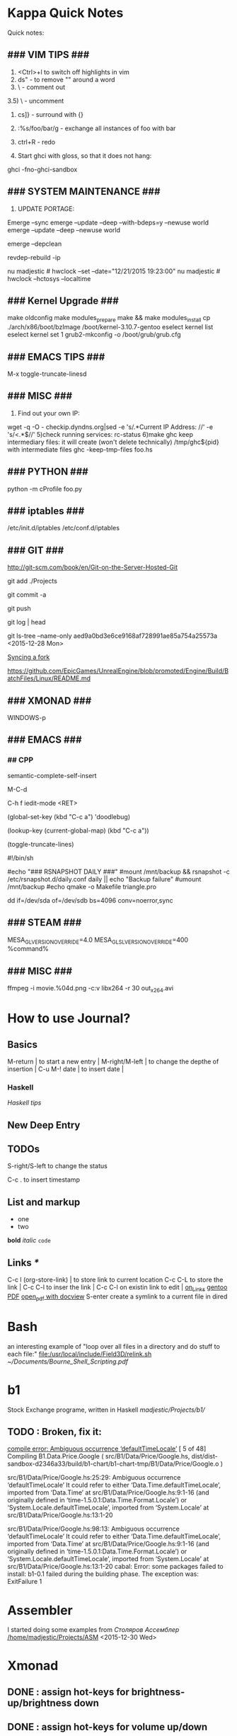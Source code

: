 #+TAGS: math haskell

* Kappa Quick Notes
	Quick notes:

** ### VIM TIPS           ###

1) <Ctrl>+l to switch off highlights in vim
2) ds" - to remove "" around a word
3) \\cc   - comment out
3.5) \\cu - uncomment
4) cs]} - surround with {}
5) :%s/foo/bar/g - exchange all instances of foo with bar
6) ctrl+R - redo

2) Start ghci with gloss, so that it does not hang:
ghci -fno-ghci-sandbox 

** ### SYSTEM MAINTENANCE ###

3) UPDATE PORTAGE:
Emerge --sync
emerge --update --deep --with-bdeps=y --newuse world
emerge --update --deep --newuse world
# delete unused dependencies:
emerge --depclean 
# rebuild missing dependencies
# revdep-rebuild
revdep-rebuild -ip

# timer/date update
nu madjestic # hwclock --set --date="12/21/2015 19:23:00"
nu madjestic # hwclock --hctosys --localtime

** ### Kernel Upgrade     ###
# copy old config

	 make oldconfig
	 make modules_prepare
	 make && make modules_install
	 cp ./arch/x86/boot/bzImage /boot/kernel-3.10.7-gentoo
	 eselect kernel list
	 eselect kernel set 1
	 grub2-mkconfig -o /boot/grub/grub.cfg

** ### EMACS TIPS         ###
# turn off line-wrapping:
M-x toggle-truncate-linesd

** ### MISC               ###
4) Find out your own IP:
wget -q -O - checkip.dyndns.org|sed -e 's/.*Current IP Address: //' -e 's/<.*$//'
5)check running services:
rc-status
6)make ghc keep intermediary files: it will create (won't delete technically) /tmp/ghc${pid} with intermediate files
ghc -keep-tmp-files foo.hs

** ### PYTHON             ###
python -m cProfile foo.py

** ### iptables           ###
/etc/init.d/iptables 
/etc/conf.d/iptables

** ### GIT                ###
http://git-scm.com/book/en/Git-on-the-Server-Hosted-Git

# add all files in 
git add ./Projects
# commit added files
git commit -a
# write the changes
git push

# list latest commits:
git log | head
# commit aed9a0bd3e6ce9168af728991ae85a754a25573a
# Author: madjestic <madjestic13@gmail.com>
# Date:   Mon Dec 28 01:29:18 2015 +0100

#     adding things before breaking things

# commit 3a7658b872396f377ac6473f2c827bff0e0d7160
# Author: madjestic <madjestic13@gmail.com>
# Date:   Tue Dec 15 09:37:05 2015 +0100

# list files in a commit:
git ls-tree --name-only aed9a0bd3e6ce9168af728991ae85a754a25573a
<2015-12-28 Mon>

# syncing a fork:
[[https://help.github.com/articles/syncing-a-fork/][Syncing a fork]]

# UnrealEngine4 
[[https://github.com/EpicGames/UnrealEngine/blob/promoted/Engine/Build/BatchFiles/Linux/README.md]]

** ### XMONAD             ###
# application fast start
# WINDOWS button is the one with the MSWindows logo on it
WINDOWS-p

** ### EMACS              ###
*** ## CPP
		# Enable semantic auto-complete (?)
		semantic-complete-self-insert
		# Browses the local document with your browser. On a module import line, the document of the module is browsed. On a function or type, its document is browsed.
		M-C-d 
		# Envoke help on a topic:
		C-h f iedit-mode <RET>
		# Assigning keys
		(global-set-key (kbd "C-c a") 'doodlebug)
		# not sure what it is but may be useful:
		(lookup-key (current-global-map) (kbd "C-c a"))
		# Turn on/off line breaks:
		(toggle-truncate-lines)

		# A Backup Script with rsnapshot
		#!/bin/sh
		#
		#echo "### RSNAPSHOT DAILY ###"
		#mount /mnt/backup && rsnapshot -c /etc/rsnapshot.d/daily.conf daily || echo "Backup failure"
		#umount /mnt/backup
		#echo
		qmake -o Makefile triangle.pro

		# Backup using dd's
		dd if=/dev/sda of=/dev/sdb bs=4096 conv=noerror,sync

** ### STEAM              ###
	 MESA_GL_VERSION_OVERRIDE=4.0 MESA_GLSL_VERSION_OVERRIDE=400 %command%
** ### MISC               ###
	 ffmpeg -i movie.%04d.png -c:v libx264 -r 30 out_x264.avi
* How to use Journal?

** Basics

M-return       | to start a new entry |
M-right/M-left | to change the depthe of insertion |
C-u M-! date   | to insert date |

*** Haskell
		[[*Haskell%20tips][Haskell tips]]
** New Deep Entry

** TODOs

	 S-right/S-left to change the status

	 C-c . to insert timestamp

** List and markup
  + one
  + two
*bold*
/italic/
=code=

** Links [[*Links][*]]
   C-c l     (org-store-link)       | to store link to current location
   C-c C-L to store the link        |
   C-c C-l to inser the link        |
   C-c C-l on existin link to edit  |
   [[http://orgmode.org/manual/Handling-links.html][on_Links]]
   [[http://orgmode.org/manual/External-links.html][gentoo]]
   [[docview:~/Downloads/Abbelian_Categories.pdf::100][PDF]]
	 [[docview:~/Projects/gmsg/basic_des/basic.pdf::1][open_pdf with docview]]
	 S-enter create a symlink to a current file in dired

* Bash
	an interesting example of "loop over all files in a directory 
	and do stuff to each file:"
	[[file:/usr/local/include/Field3D/relink.sh]]
	[[~/Documents/Bourne_Shell_Scripting.pdf]]
* b1
	Stock Exchange programe, written in Haskell
	[[madjestic/Projects/b1/]]
** TODO : Broken, fix it:
	 [[https://github.com/btmura/b1/issues/5][compile error: Ambiguous occurrence ‘defaultTimeLocale’]]
	 [ 5 of 48] Compiling B1.Data.Price.Google ( src/B1/Data/Price/Google.hs, dist/dist-sandbox-d2346a33/build/b1-chart/b1-chart-tmp/B1/Data/Price/Google.o )

	 src/B1/Data/Price/Google.hs:25:29:
	 Ambiguous occurrence ‘defaultTimeLocale’
	 It could refer to either ‘Data.Time.defaultTimeLocale’,
	 imported from ‘Data.Time’ at src/B1/Data/Price/Google.hs:9:1-16
	 (and originally defined in ‘time-1.5.0.1:Data.Time.Format.Locale’)
	 or ‘System.Locale.defaultTimeLocale’,
	 imported from ‘System.Locale’ at src/B1/Data/Price/Google.hs:13:1-20
	 
	 src/B1/Data/Price/Google.hs:98:13:
	 Ambiguous occurrence ‘defaultTimeLocale’
	 It could refer to either ‘Data.Time.defaultTimeLocale’,
	 imported from ‘Data.Time’ at src/B1/Data/Price/Google.hs:9:1-16
	 (and originally defined in ‘time-1.5.0.1:Data.Time.Format.Locale’)
	 or ‘System.Locale.defaultTimeLocale’,
	 imported from ‘System.Locale’ at src/B1/Data/Price/Google.hs:13:1-20
	 cabal: Error: some packages failed to install:
	 b1-0.1 failed during the building phase. The exception was:
	 ExitFailure 1
	 
* Assembler
	I started doing some examples from [[*Assembler][Столяров Ассемблер]]
	[[/home/madjestic/Projects/ASM]]
	<2015-12-30 Wed>
* Xmonad
** DONE : assign hot-keys for brightness-up/brightness down
** DONE : assign hot-keys for volume up/down
* Editing a movie:
	(lossless codec)
	ffmpeg -i model.rop_comp1.%04d.png -c:v huffyuv out.avi
	then import and re-export through pitivi
* Emacs tips
	‘M-x toggle-truncate-lines’ - turn on long lines warp
	'<C-S-left>' - swap buffers

	'C-x n n' - narrow region/scope
	'C-x n w' - widen region/scope

	(paredit mode)
	selection + ( -> (selection)
	... same with [, {

	(selection)	<M-s> -> selection

	(paren-mode)
	<M-S> ( : foo -> (foo)
	M-up    : (foo) -> foo

** Registers, bookmarks and desktop
	 C-x r w <register> to store a window configuration in a register
	 C-x r j <register> (where <register> is a single character) to jump back to a register.
	 http://stackoverflow.com/questions/2572950/preserve-window-layout-in-emacs
	 
	 https://www.gnu.org/software/emacs/manual/html_node/emacs/Registers.html
	 http://www.gnu.org/savannah-checkouts/gnu/emacs/manual/html_node/emacs/Saving-Emacs-Sessions.html
	 https://www.gnu.org/software/emacs/manual/html_node/emacs/Bookmarks.html#Bookmarks
	 https://github.com/ffevotte/desktop-plus
	 
* Haskell tips																											:haskell:
** Commenting code:
  {-| @Event t a@ represents a stream of events as they occur in time.
Semantically, you can think of @Event t a@ as an infinite list of values
that are tagged with their corresponding time of occurence,

> type Event t a = [(Time,a)]
-}

this code should be shown in haddock

** Comments with shm:
	 M-; # comment text region
	 (with commented region selected) M-; # uncomment text region
** Tags:
	 to generate tags use:
	 ~/bin/tags
*** hothasktags
find . | egrep '\.hs$' | xargs hothasktags > tags

** Executable size
[[http://stackoverflow.com/questions/6115459/small-haskell-program-compiled-with-ghc-into-huge-binary][Don Stuart on stack exchange]]

** a working GLFW/reactive-banana example?
stack overflow question
* Life Hacks
** Tax-return related papers:
	  Annual Mortgage Statement 
		Jaaropgraaf
		Student Costs
		WOZ
** Delivery Service
	 +31686093284
* New Task Example

** Create a Design


*** Design Ideas:

		[[http://wordpress.org/themes/][Cool_Ideas]]
		procedural houses in Houdini -> Godot
		notes to waves translator
		
* Projects
** HNGL

*** on HNGL

>> Fri Dec 20 11:07:18 CET 2013
>> Fri Dec 20 16:58:16 CET 2013
>> Journal #3 (#1 and #2 got lost -_-)

Editable -> Instancable -> Drawabale


Graphics.HNGL.Rendering
Graphics.HNGL.Data



toInstancable :: Editable -> Instancable

toDrawable :: Instancable -> Drawable

draw :: Drawable -> IO ()

toAnimatable :: Drawable -> Animation -> Animatable

data Animation = Time Freq

data Time = Float

data Freq = Float

animate :: Animatable -> IO ()
*** HNGL progress
***** TODO : simplify tutorial10 to only do what it's supposed to do:
	it's supposed to draw a textured square in the simplest way possible.
	
[Sun Dec 22 20:31:19 CET 2013]
>> on HNGL:

managed to do inital HNGL commit with basic modules functioning OK
next thing to do is introducing support for basic shapes instances draw, e.g.:

draw Square pos side
... too tired now, need to switch tasks for a 

[[file:~/Projects/Haskell/OpenGL/Haskell-OpenGL-Tutorial/tutorial04/HNGL][Finished Here]]
<2013-12-27 Fri>



[Thu Jan 16 21:42:27 CET 2014]
>> On FFI
Looking into FFI.  Created Bookmarks on [[*FFI][FFI/Haskell]]

[Wed Jan 22 18:45:13 CET 2014]
Uploaded the preview version of tutorial03 to GitHub
Noticed 2 stars - it looks like someone found code useful

**** DONE : port the code to GLFW -> GLFW-b
[[https://github.com/madjestic/Haskell-OpenGL-Tutorial/issues/2][proposed by listx]]
[[http://hackage.haskell.org/package/GLFW-0.5.2.0/docs/Graphics-UI-GLFW.html][GLFW on Hackage]]
[[http://hackage.haskell.org/package/GLFW-b][GLFW-b on hackage]]
[[http://www.tapdancinggoats.com/opengl-in-haskell-glfw-b-boilerplate.htm][GLFW-b Boilerplate]]
[[http://www.tapdancinggoats.com/haskell-life-repa.htm][Conway's Game of Life with GLFW-b]]

**** DONE : introduce support for vertex colors
[[https://github.com/madjestic/Haskell-OpenGL-Tutorial/issues/3][link to the issue]]

http://www.opengl-tutorial.org/beginners-tutorials/tutorial-1-opening-a-window/][Modern OpenGL tutorial C++/Qt

[[http://nopper.tv/norbert/opengl.html][OpenGL 3 and OpenGL 4 with GLSL]]
[[https://github.com/McNopper/OpenGL]]

[[http://www.swiftless.com/opengl4tuts.html][OpenGL4 Tutorial]]

[[http://openglbook.com/the-book/preface-what-is-opengl/][OpenGL Book]]

[[http://antongerdelan.net/opengl/][Anton's tutorials]]

**** DONE : Vertex2 -> Vertex4
**** DONE : polivariadic createWindow:
createWindow title (sizex, sizey)
createWindow title (sizex, sizey) color
**** DONE : polivariadic intiResources:
initResources vs = ...
initResources cs vs = ...

**** Wed Jan 29 00:35:22 CET 2014 on Rendering.hs, missing square
I eddited the [[~/Projects/Haskell/OpenGL/Haskell-OpenGL-Tutorial/tutorial04/NGL/Rendering.hs][Rendering.hs]] file with intention to introduce a second 
vertex array object to store color data, the code compiles, but the
blue square seems to be missing now - need to investigate the situation.
Too tired now.

> Fixed.

**** DONE : Animation Support
***** DONE : time to take a look into FRP and animation :)
[[file:~/Projects/Haskell/reactive-banana/reactive-banana][reactive-banana source and examples]]
See the project homepage <http://haskell.org/haskellwiki/Reactive-banana>

Thu Apr 24 17:56:30 CEST 2014 [[https://github.com/madjestic/reactive-banana/blob/master/reactive-banana/doc/examples/Counter.hs][Added a Counter example]]
***** DONE : I am in the middle of hooking up FRP to GL calls
			[[https://github.com/cdxr/reactive-banana-glfw][reactive-banana-glfw]] serves as a glue,
			but I yet to figure out how to combine GL calls 
			with the reactive banana event loops
			[[file:~/Projects/Haskell/Haskell-OpenGL-Tutorial/tutorial08/Main.hs::--%20|%20I%20probably%20need%20to%20make%20a%20GL%20call%20from%20a%20reactimate%20function%20call.%20Sersious%20refactoring%20pending][Fri May 30 00:32:51 CEST 2014]]

			[[http://hackage.haskell.org/package/reactive-banana-0.8.0.2/docs/Control-Event-Handler.html#t:AddHandler][Read on AddHandlers]]
			[[http://en.wikibooks.org/wiki/Haskell/Concurrency][Read on Concurrency]]
			[[file:~/Projects/Haskell/Junk/GameLoop.hs][GameLoop example]] - maybe some clues from here

			It looks like I will need to call an update event from
			a separate sleeper thread.  It should be connected to 
			reactive-banana event system via addHandlers interface
			Sat Jun  7 18:20:36 CEST 

			The above sounds very similar to:
			[[https://github.com/fumieval/free-game/issues/30]]
			Sat Oct 18 00:26:23 CEST 2014

			

**** DONE : Texture Support
		 [[http://stackoverflow.com/questions/23540558/haskell-opengl-texture-glfw]]
		 [[http://stackoverflow.com/questions/24114767/haskell-opengl-texture-only-average-colour]]
		 [[http://stackoverflow.com/questions/10468845/juicypixels-texture-loading-in-haskell-opengl]]
		 [[https://github.com/fiendfan1/Haskell-OpenGL]]
		 http://eax.me/haskell-opengl-textures/
		 Sat Oct 18 00:26:32 CEST 2014

		 accomplished in tutorial10 thanks to tips from haskell@cafe mail-list

**** IN-PROGRESS : Make Elegant, Clean-up
		 Sun Oct 26 00:14:41 CEST 2014
		 refactoring Rendering.hs, Shape.hs

		 [2015-02-16 Mon]
		 Made some progress with refactoring stuff:  
		 added a Primitive type-class in Shape module:
		         toDrawable :: Color -> a -> Drawable
						 toPoints   :: a -> Points

						 Color should probably be a Property instead
						 e.g.:
						 Property = Color | Some other property
						 however at the moment it has no value and I don't know better.

		[2015-04-17 Fri]
		tutorial10 - more concise version of tutorial11
		tutorial11 - Typeclasses in NGL.Rendering with some commented 
		             redundant code, that could still be useful
		tutorial12 - has bits and pieces of tutorial 11
***** WAITING : create a UV-projection:
			toUV :: Projection -> UV in module Shape.hs

		  The foundation is there, I decided to postpone concrete implementation
			till the need arrives.
***** TODO : Create a boilerplate:
****** TODO : All code on one page:  draw a textured sqaure
			 CLOCK: [2015-11-30 Mon 19:12]--[2015-11-30 Mon 19:13] =>  0:01
******* TODO : in C++
				CLOCK: [2015-11-30 Mon 19:13]--[2015-11-30 Mon 19:22] =>  0:09
				[[~/.contexts/OpenGL_Bible/src/my_first_spinning_cube]] - seems like a good starting point for a spinning textured triangle
				<2015-12-28 Mon>

******** DONE : De-couple the shader from the main code
				 Make it use an outside shader call, like in 
				[[%20~/Projects/OpenGL/sb7code/src/my_first_textured_torus][ ~/Projects/OpenGL/sb7code/src/my_first_textured_torus]]
				<2015-12-31 Thu>
				
				Finished here:
				[[/home/madjestic/Projects/OpenGL/sb7code/src/my_first_textured_triangle/]]
				<2016-01-01 Fri>

******** TODO : Change the shader so that it uses a texture
				 <2015-12-31 Thu>
******* TODO : in Haskell			 
** FRP
*** Reactive Banana
[[*:%20Animation%20Support...][Reactive Banana Animation Support...]]
**** TODO Reading: [[http://johnlato.blogspot.nl/2011/04/thoughts-on-frp.html][Sound and Software]]
**** TODO Reading: [[http://www.kazachonak.com/2012/06/reactive-programming.html][Reactive Programming]]
**** TODO Reading: [[http://conal.net/fran/tutorial.htm][Fran Tutorial (Connal Elliot)]]
**** TODO Watch  : [[http://vimeo.com/6686570][Push-pull Functional Reactive Programming]]
*** NetWire
[[http://hackage.haskell.org/package/netwire-4.0.5/docs/Control-Wire.html][Control.Wire]]
[[http://hub.darcs.net/ertes/netwire/browse/README.md][Netwire on Darcs]]
[[http://www.haskell.org/haskellwiki/Netwire][Netwire on Haskell Wiki]]
[[https://github.com/MaxDaten/netwire-examples][Netwire Examples on GitHub]]

** on Emacs

*** IN-PROGRESS Learn to use Org-mode
**** DONE : Learno how to do cumulative timer
		 CLOCK: [2015-11-30 Mon 19:22]
		 0:00:00 0:00:04 0:00:11 (C-x .) insert relative timer at point
		 - 0:00:30 :: one
		 - 0:00:39 :: two (C-x -) relative timer with a description.

		 http://orgmode.org/manual/The-clock-table.html#The-clock-table
		 Time total can be computed in emacs/excel-sheet like manner
		 [2015-12-01 Tue]

**** DONE : Learn how to work with multiple TODO files
		 http://orgmode.org/manual/Agenda-views.html#Agenda-views
		 [2015-12-01 Tue]

		 http://orgmode.org/manual/Agenda-files.html#Agenda-files
		 (C-c [ ) Add current file to the list of agenda files. 
		 (C-c ] ) Remove current file from the list of agenda files. 
*** DONE Learn how to open pdfs at a given page with Okular
[[http://stackoverflow.com/questions/20792659/how-do-i-make-org-mode-open-pdf-files-in-okulus-at-page-nnn][stackoverflow_topi]]c
<2013-12-27 Fri>

** on Blogs
*** TurtlesTurtlesTurtles
**** DONE Update the content, according to the latest state of NGL tutorial
**** DONE : Write a prime number calculator.
*** PuurBliss.NL
**** DONE : fix glyphicons:
		 It turns out that the < > glyphs are not being displayed correctly.
**** TODO : work on logo
		 
		 [[file:~/.contexts/Puurbliss/Pictures/Puurbliss]]
		 
** Reading
*** DONE Prime Obsession
** Houdini
*** DONE : Hook up a PS3 controller to mu
		It's working.
		Event stream can be read from [[file:/dev/input/js0]]
		Fri May 30 00:31:18 CEST 2014
*** TODO : Figure out how to read input:
		http://scaryreasoner.wordpress.com/2008/02/22/programming-joysticks-with-linux/
		https://www.kernel.org/doc/Documentation/input/joystick-api.txt
		http://stackoverflow.com/questions/16032982/getting-live-info-from-dev-input

		[2015-10-25 Sun]
		As a temporary measure: https://github.com/ArthurYidi/Houdini-Joystick

		Sony PLAYSTATION(R)3 Controller (/dev/input/js0)

*** DONE : Waves tutorial sidefx
*** DONE : Waves tutorial cmivfx 1
*** DONE : Waves tutorial cmivfx 2
*** DONE : Investigate how to render ocean nicely
*** TODO : Work on a small example of gushing water effect :houdini::effect::vfx:
		<2015-12-02 Wed>

		/home/madjestic/Projects/Houdini/Fluids/Fluid_Test_00
		<2015-12-03 Thu>

*** TODO : Set up water shader
		[[https://www.sidefx.com/index.php?option%3Dcom_content&task%3Dview&id%3D3168&Itemid%3D412][H15 | FLIP WORKFLOW ENHANCEMENTS]]
		[[https://vimeo.com/41314793][Houdini Mantra | Waterfall]]
		[[http://forums.odforce.net/topic/20467-ocean-area-light-highlights-problem/?hl%3D%252Bocean%2B%252Bwhite%2B%252Bspots%2B%252Bpbr#entry122295][Ocean Area light highlights problem]]
		
		
		
**** TODO : Simulation and modelling
**** TODO : Shading
**** TODO : Rendering

** General
*** TODO : Read on setting up cron Jobs [[http://stackoverflow.com/questions/1603109/how-to-make-a-python-script-run-like-a-service-or-daemon-in-linux][{Stack Overflow}]]
*** DONE : Set up a TODO directory with all active TODO's
		[[*TODO:][here]]

** Genome
	 [[http://en.wikipedia.org/wiki/Human_Genome_Project][Human Genome Project]] on wiki
	 [[http://en.wikipedia.org/wiki/Ploidy#Haploid_and_monoploid][Ploidy]] on wiki
	 [[http://en.wikipedia.org/wiki/Cytokinesis][Cytokinesis]] on wiki
	 [[http://en.wikipedia.org/wiki/Fission_(biology)][Binary Fission]] on wiki
** GTK+
	 [[http://www.micahcarrick.com/gtk-glade-tutorial-part-1.html]]
* Rocket!
	A simple game project: similar to Angry birds, but in space with planets.  A dynamics-based (gravity, gravitational pool of planets).
	<2015-12-04 Fri>

* Showreeel / Demoreel
	[[/home/madjestic/Projects/Houdini/Mantra/tests]]
	<2016-01-02 Sat>
* Study
** M140: Introducing Statistics
*** DONE : TMA02:
*** DONE 26 April 2014
**** DONE : TMA02: Q1: 
Computer Book 1: pp.35-48
surgeons.mtw (box-plotting in Minitab)
**** DONE : TMA02: Q2
***** DONE : Book2 pp.39-47 (on different sampling types)
finished at p.44.
done
Sat Apr 26 16:03:45 CEST 2014


**** DONE : TMA02: Q3
*** DONE : TMA03
*** DONE : [[file:~/Documents/M140/TMA04/m140_tma04.pdf][TMA04]]
*** DONE : [[https://learn2.open.ac.uk/mod/quiz/attempt.php?attempt%3D963365][ICMA43]]

*** DONE : Learn Basic R
   It looks like it's a dead end.
	 
	 Julia is a much stronger alternative.  It's much faster than R, Julia is
	 a propper programmin language, has bindings or interfaces to C++,Python

	 Haskell is a much stronger alternative too.  Obviously.

* Godot Engine
** Animated Ocean surface:
	 Something along the lines with:
	 program a new object in C++, sample verted positions..:
	 [[https://github.com/okamstudio/godot/wiki/advanced]]
	 [[https://github.com/okamstudio/godot/wiki/class_mesh]]
	
* Unreal Engine
	- contacted popcornfx:
		The Linux build is not here for now, but should not be a problem, once we get the plugin stabilized on Win64, we will begin to build for other platform.
	  The PopcornFX Editor is currently only compatible with Windows, but stay in touch...

	urls:
	https://docs.unrealengine.com/latest/INT/GettingStarted/FromUnity/index.html
	https://docs.unrealengine.com/latest/INT/Gameplay/ClassCreation/index.html
	https://docs.unrealengine.com/latest/INT/Programming/UnrealArchitecture/index.html
	https://docs.unrealengine.com/latest/INT/Programming/UnrealArchitecture/Reference/Classes/index.html
	https://docs.unrealengine.com/latest/INT/Programming/UnrealArchitecture/Reference/Functions/index.html
	https://docs.unrealengine.com/latest/INT/Programming/UnrealArchitecture/Reference/Properties/index.html
	https://docs.unrealengine.com/latest/INT/Programming/UnrealArchitecture/Reference/Structs/index.html
	https://docs.unrealengine.com/latest/INT/Programming/UnrealArchitecture/Reference/Interfaces/index.html

** 101
	 export LD_LIBRARY_PATH=.
	 ./UE4Editor ~/Projects/Unreal_Projects/MyProject4/MyProject4.uproject
	 primusrun ./UE4Editor ~/Projects/Unreal_Projects/MyProject/MyProject.uproject -opengl4

* MST124: Essential Mathematics 1
** DONE :	[[file:~/Documents/MST124/TMA02/mst124_unit4.pdf][Unit 4]] (textbook)
** DONE :	[[file:~/Documents/MST124/TMA02/TMA_02.pdf][TMA 02]]
** DONE : TMA_03
** DONE : [[https://learn2.open.ac.uk/mod/quiz/attempt.php?attempt%3D965296&page%3D1&scrollpos%3D0#q3][Unit 9 Practice Quiz]]
** DONE : [[https://learn2.open.ac.uk/mod/quiz/attempt.php?attempt%3D965295&page%3D1&scrollpos%3D0#q5][ICMA44]]
** DONE : [[file:~/Documents/MST124/TMA04/mst124_14b_tma04.pdf][TMA_04]]
* MST125: Essential Mathematics 2
	One characteristic of a reflection that distinguishes it from a rotation or a
	translation is that it reverses vertex order.

	An isometry maps any polygon to a polygon of the same size and
	shape. In particular, the vertices of the polygon are mapped to the
	vertices of the image polygon.

	A linear transformation leaves the origin fixed.

	If an implication is true, then its converse is either true or false.

** One-to-one linear transformations
	 Determinant of One-to-one linear transformations does not equal 0.
	 One-to-one linear transformations preserve linearity
	 One-to-one linear transformations map lines to lines

** DONE : p 48

* Houdini
	/home/madjestic/Projects/Houdini/Fractals/model.hipnc
	- fractals
	- line intersection

		[2015-10-27 Tue]
		Continue reading about VRAY procedural:
		http://www.peterclaes.be/blog/?tag=vrayprocedural
* SIGGRAPH 2015
** Paper ideas
*** Feature-preserving curve resampling
*** Lindenmayer: Procedurally-assisted LOD generation.
* edX: FP101x
	[[https://courses.edx.org/courses/DelftX/FP101x/3T2014/courseware/7c7ec15948b84b1a9c14673bddbcf8aa/9441ebb13fad49dca4dee53107b3ce5a/][Continue with HW]]
	Mon Nov 10 22:38:53 CET 2014

* Mathematics																													 :math:
	The Zakon Series on Mathematical Analysis
	[[~/Documents/Mathematics/zakon-basic-a4-one.pdf][Basic Concepts of Mathematics]]
	[[file:~/Documents/Mathematics/multivariable.pdf][Multivariable Calculus by David Guichard]]

** W.S. Jevons
	 [[https://en.wikipedia.org/wiki/William_Stanley_Jevons]]
	 [[https://www.marxists.org/reference/subject/economics/jevons/mathem.htm]]

* Principia Mathemtica
	Analysis and Geometry, Theory of agregates (Cantor)
	Symbolic Logic (Peano)
	

** Guerrilla Math Study Group (GMSG)
	 [[https://sites.google.com/site/guerrillamathstudygroup/][google sites link]]
* Guerrilla
** Camalot
	 Curvature filter: Instead of failing back onto 'All' - sort by attribute and leave 1 (or more)

*** DONE If I win this tomorrow, get myself "Pathologic HD" as a present
		http://www.gog.com/game/pathologic_classic_hd
		<2015-11-10 Tue>
		
* Active Links:
	[[https://learn2.open.ac.uk/mod/quiz/attempt.php?attempt%3D935459&page%3D1][https://learn2.open.ac.uk/mod/quiz/attempt.php?attempt=935459&page=1]]
	[[https://learn2.open.ac.uk/mod/quiz/attempt.php?attempt%3D913986&page%3D13][https://learn2.open.ac.uk/mod/quiz/attempt.php?attempt=913986&page=13]]
* Tree Parser
** DONE : for a cluster of connected points it id attr, 
	 pick the point with the lowest id

	 (lowest point should have the list with all nodes above)
** IN-PROGRESS : create a point attribute (String -> Tree)
	 Tree -> Tree of id's -> flatten -> point string attr
* Pitivi Missing Dependencies
	emerge -av gnome-icon-theme
	
	asked a question, related to gnome GUI issues on #pitivi
	>> guys said gentoo is still 0.93. Should try later.
	[2014-11-10 Mon]
	
* LaTeX
** Google Sites Template
<img src="http://www.google.com/chart?cht=tx&chf=bg,s,FFFFFF00&chco=000000&chl=
\sqrt(x^2+y^2)=\exp^x+\sum_{i=1}^nx^i
" />
	 
* Stylistic Analysis, Bias filtering, etc
	 http://en.wikipedia.org/wiki/Natural_language_processing
	 http://en.wikipedia.org/wiki/Sentiment_analysis
	 http://www.kaspik.com/ (web sentiment analysis)

	 N.Chomsky: "Three models for the description of language"
	 http://chomsky.info/articles/195609--.pdf

	 http://www.its.caltech.edu/~matilde/GraphGrammarsLing.pdf

	 [[http://www.cs.dartmouth.edu/reports/TR2014-754.pdf][StyleCheck: An Automated Stylistic Analysis Tool (PDF)]]

	 [[file:~/Pictures/Human_Language_Families_ru.png]]

	 [[https://ru.wikipedia.org/wiki/%25D0%25A2%25D0%25B8%25D0%25BF%25D0%25BE%25D0%25BB%25D0%25BE%25D0%25B3%25D0%25B8%25D1%258F_(%25D0%25BB%25D0%25B8%25D0%25BD%25D0%25B3%25D0%25B2%25D0%25B8%25D1%2581%25D1%2582%25D0%25B8%25D0%25BA%25D0%25B0)][Типология (лингвистика)]]

	 [[https://ru.wikipedia.org/wiki/%25D0%2590%25D0%25BA%25D1%2582%25D0%25B8%25D0%25B2%25D0%25BD%25D1%258B%25D0%25B5_%25D1%258F%25D0%25B7%25D1%258B%25D0%25BA%25D0%25B8][Активные языки]]

	 [[https://en.wikipedia.org/wiki/Ferdinand_de_Saussure][Ferdinand de Saussure]]

	 [[https://en.wikipedia.org/wiki/Roman_Jakobson][Roman Jakobson]]

	 [[https://en.wikipedia.org/wiki/Russian_formalism][Russian formalism]]

	 [[https://en.wikipedia.org/wiki/Stylistics_(field_of_study)][Stylistics (field of study)]]

	 [[https://en.wikipedia.org/wiki/Stylistics_(field_of_study)][Stylistics (field of study)]]

	 
*** Related Read:
		http://en.wikipedia.org/wiki/Framework_Programmes_for_Research_and_Technological_Development
		http://en.wikipedia.org/wiki/European_Atomic_Energy_Community

* Books
	[[/home/madjestic/Documents/Physically_Based_Rendering.pdf][Physically Based Rendering]]
	[[/home/madjestic/Documents/Naming_Infinity.pdf][Kolmogorov: "Imena beskonechnosti"
	Naming Infinity]]
	sonin.ru
	Мифы экономики
	[[/home/madjestic/Documents/Freakonomics.djvu][Freakonomics]]	
	libgen.ru - fake DNA

* Markov Chains...
	http://www.dartmouth.edu/~chance/teaching_aids/books_articles/probability_book/Chapter11.pdf
* Bookmarks:
** Programming
*** Haskell
		[[https://github.com/madjestic/mu/tree/master/Projects/Haskell/Junk/heterogenous_lists][finished a small heterogenous collections example.]]
		[2014-11-10 Mon]
		
		[[*edX:%20FP101x][edX]] A course I intend to finish
		Mon Nov 10 22:40:49 CET 2014

		Monads, Monoids, Functors:
		http://learnyouahaskell.com/making-our-own-types-and-typeclasses
		http://learnyouahaskell.com/functors-applicative-functors-and-monoids
		http://learnyouahaskell.com/a-fistful-of-monads

**** FFI
[[http://www.haskell.org/haskellwiki/FFI_cook_book][FFI Cook Book]]
[[http://book.realworldhaskell.org/read/interfacing-with-c-the-ffi.html][RealWorldHaskell FFI]]
** Emacs
*** Org Mode
**** Links
		 [[http://orgmode.org/manual/Handling-links.html][Handling Links]]
*** Mail Mode :problem::luxury:
		http://www.emacswiki.org/emacs/GnusGmail
		https://github.com/redguardtoo/mastering-emacs-in-one-year-guide/blob/master/gnus-guide-en.org
		https://eschulte.github.io/emacs24-starter-kit/starter-kit-gnus.html
		<2015-12-02 Wed>

		The initial setup was a breeze.
**** TODO : Set up message filtering
		 Use POPFile at Linux:
		 http://blog.binchen.org/posts/use-popfile-at-linux.html (gnus email antispam and fultering)
		 <2015-12-03 Thu>

		 
*** Jabber Mode :problem::luxury:
		http://www.emacswiki.org/emacs/JabberEl
		<2015-12-02 Wed>
* Entropy
** Machine Learning
	 http://www.cs.cmu.edu/~tom/mlbook.html	 

	 [[file:~/Documents/Mathematics/Machine_Learning_-Tom_Mitchell.pdf]]
	 "...or personal software assistants learning the evolving interests of their users in order to highlight especially relevant stories from the online morning newspaper."

	 Definition: A computer program is said to learn from experience E with respect
	 to some class of tasks T and performance measure P, if its performance at tasks in
	 T, as measured by P, improves with experience E.

	 three features: the class of tasks, the measure of performance to be improved, and
	 the source of experience.

	  a database system that allows users to update data entries

		"learning" -  the class of programs that improve through experience. 

		problem of credit assignment, or determining the degree to which each move in
		the sequence deserves credit or blame for the final outcome. 

		The first design choice we face is to choose the type of training experience from
		which our system will learn.
		A second important attribute of the training experience is the degree to which
		the learner controls the sequence of training examples. 
		A third important attribute of the training experience is how well it repre-
		sents the distribution of examples over which the final system performance P must
		be measured.

		most current theory of machine learning rests on the crucial assumption that
		the distribution of training examples is identical to the distribution of test ex-
		amples.

		On the other hand, the more expressive the representation, the more training data
		the program will require in order to choose among the alternative hypotheses it
		can represent

		 the approach of iteratively estimating training values based on estimates of
		 successor state values can be proven to converge toward perfect estimates of V_train

		 performance system, critic; generalizer, and experiment generator. Many machine learning systems can-be usefully characterized in 

** Database engines (SQL/NoSQL)
	 https://www.digitalocean.com/community/tutorials/understanding-sql-and-nosql-databases-and-different-database-models
	 https://www.digitalocean.com/community/tutorials/a-comparison-of-nosql-database-management-systems-and-models
	 https://www.digitalocean.com/community/tutorials/sqlite-vs-mysql-vs-postgresql-a-comparison-of-relational-database-management-systems
	 <2016-01-04 Mon>
	 Finished reading: apparently SQLite is the best choice for me:
	 Some extra reading on the topic:
	 http://mikehillyer.com/articles/managing-hierarchical-data-in-mysql/
	 <2016-01-11 Mon>
*** TODO : SQLite tutorial
		http://www.tutorialspoint.com/sqlite/
		<2016-01-10 Sun>
* Cognitive science
	P != NP
	http://en.wikipedia.org/wiki/P_versus_NP_problem

	Vertex Cover problem:
	http://en.wikipedia.org/wiki/Vertex_cover

	Multivariad Revolving algorythmic complexity (book)

	http://fpt.wikidot.com/

	https://www.mturk.com/mturk/welcome

	http://en.wikipedia.org/wiki/Computers_and_Intractability (book on algorithms)

	http://www.amazon.com/Computers-Intractability-NP-Completeness-Mathematical-Sciences/dp/0716710455

	Theory of the mind:
	- How do agents know what other agents know?
	- How do you simulate orders of the mind?

	Prediction building part of the brain is not a result of processing by
	Sensor-Motoric part of the brain.

	Satisfaction of search problem.

	http://www.rageproject.eu/

	Higher-order theory of mind in Tacit Communication Game
	http://www.harmendeweerd.nl/papers/20140908_Tacit_Communication_Game.pdf

** Music and congnition II
	 
	~4% of the population share amusia

	Scale, Contour, interval, Rhythm, Meter (Memory)
	Pitch test

	Dysmusia vs. Dysmelodia

	Information content of a note

	florence foster jenkins (amusic opera singer)

	Bayesuan generative models

	posterior       = likelihood, priority
	                  P(cause|signal)*P(cause)/P(signal)
	P(cause|signal)
	...

	P(M): the likelhood  of individual metres (estimated from a corpus of data)

	

	Melody segmentation:
	
	Unexpected note - high information content, low probability

	On Entropy in Music:
	http://ir.uiowa.edu/cgi/viewcontent.cgi?article=1844&context=etd (p.7)

	https://mitpress.mit.edu/books/platos-camera

	Steven Pinker
	http://www.newrepublic.com/
* IRC
	IRCnet Server : open.ircnet.net

* sb7code reading, examples
	OpenGL Super Bible ed.7
	Projects/OpenGL/sb7code/src/book - Makefile works now

	[2015-09-23 Wed]
	hack cpp/emacs environment: http://tuhdo.github.io/c-ide.html
	read on the bible: [[file:~/Documents/Programming/OpenGL/Graham%20Sellers,%20Richard%20S.%20Wright%20Jr.,%20Nicholas%20Haemel%20-%20OpenGL%20SuperBible%20Comprehensive%20Tutorial%20and%20Reference,%207th%20Edition%20-%202015/OpenGL_Bible.pdf][file:~/Documents/Programming/OpenGL/Graham Sellers, Richard S. Wright Jr., Nicholas Haemel - OpenGL SuperBible Comprehensive Tutorial and Reference, 7th Edition - 2015/OpenGL_Bible.pdf]]

	try the ../book code in VS, see if it autocompletes struct APPINFO
	
* OpenGL notes
	Coordinate Systems, Spaces:
	http://www.songho.ca/opengl/gl_projectionmatrix.html
	http://learnopengl.com/#!Getting-started/Coordinate-Systems

	taking the cross product of the forward vector and our sideways
	vector to produce a third that is orthogonal to both and that represents up with respect to
	the camera.

	[2015-10-13 Tue]
	Continue reading on p.137 - Data structures and buffers.

	glBufferSubData(), glNamedBufferSubData() - map a datastore to a Buffer,
	(defined with  glBufferStorage() glNamedBufferStorage() )

	glMapBuffer(), glMapNamedBuffer() - map an arbitrary memory address to a Buffer.
	glMapBufferRange(), glMapNamedBufferRange()
	
* PVR
	export PVR_PYTHON_PATH="/usr/include/python2.7/"
	scons lib
	scons pylib

	/usr/lib/gcc/x86_64-pc-linux-gnu/4.8.5/../../../../x86_64-pc-linux-gnu/bin/ld: cannot find -lboost_python
	/usr/lib/gcc/x86_64-pc-linux-gnu/4.8.5/../../../../x86_64-pc-linux-gnu/bin/ld: cannot find -lpython2.6

	[2015-09-22 Tue]
	[[file:~/Projects/pvr/CMakeLists.txt]] works now, submitted to github
	# Compile flags
	...
	SET( CMAKE_CXX_FLAGS "${CMAKE_CXX_FLAGS} -pipe -fPIC -fpermissive")
	...

	... however, (~/Projects/pvr/libpvr) 'scons pylib' from 
	https://github.com/pvrbook/pvr still fails:
	Linking    build/linux2/g++/m64/release/python26/_pvr.so
	/usr/lib/gcc/x86_64-pc-linux-gnu/4.8.5/../../../../x86_64-pc-linux-gnu/bin/ld: cannot find -lboost_python
	/usr/lib/gcc/x86_64-pc-linux-gnu/4.8.5/../../../../x86_64-pc-linux-gnu/bin/ld: cannot find -lpython2.6
	collect2: error: ld returned 1 exit status
	scons: *** [build/linux2/g++/m64/release/python26/_pvr.so] Error 1
	scons: building terminated because of errors.
	
	, finish digging here: [[file:~/Projects/pvr/libpvr/BuildSupport.py]]

	[2015-09-23 Wed]
	compilation issues solved by:
	ln -s ./libboost_python-2.7.so ./libboost_python.so
	ln -s ./libpython2.7.so ./libpython2.6.so

	[2015-09-24 Thu]
	Solved:
	[[https://github.com/pvrbook/pvr/pull/12]] (Build instructions for Gentoo)

	[2015-10-12 Mon]
	~/Projects/pvr_fork@madjestic/pvr/scenes/book/chapter_1 $ python fig_1_1.py
	
* mantra
	Houdini Help:
	http://127.0.0.1:48626/render/
	http://127.0.0.1:48626/vex/contexts/shading_contexts

** TODO :	Investigate Mario's glass shader:
	[[/home/madjestic/Projects/Houdini/Experiment_with_glass/Marios_Shader/trans_test_v1r15_for_post2.hipnc]]
	https://www.boundless.com/physics/textbooks/boundless-physics-textbook/geometric-optics-24/reflection-refraction-and-dispersion-169/dispersion-rainbows-and-prisims-611-6326/
	http://forums.odforce.net/topic/6925-dispersion-bsdf/page-3
	[[/home/madjestic/Projects/Houdini/Experiment_with_glass/Dispersion]] Dispersion glass shader, very interesting prismatic effects
	
	<2016-01-04 Mon>

** tests
	 [[/home/madjestic/Projects/Houdini/Mantra/tests/test_01.hipnc]]
	 A simple sphere, occlusion, GI.

	 [[/home/madjestic/Projects/Houdini/Mantra/tests/test_02.hipnc]]
	 particles shaded as speric volumes
	 
	 [[/home/madjestic/Projects/Houdini/Mantra/tests/test_03.hipnc]]
	 Basic shapes, experiments with shading
	 
** PBR
	 [[/home/madjestic/Documents/pbr.pdf]]
	 Physically Based Rendering
	 <2016-01-05 Tue>
** Wireframe rendering
	 [[/home/madjestic/Projects/Houdini/Render/Wire_Frame_Render/model.hipnc]]
	 <2016-01-05 Tue>
* iptables
	https://wiki.archlinux.org/index.php/Iptables
	https://wiki.gentoo.org/wiki/Iptables#IPv6.5B2.5D.5B.E2.80.93_1.5D
	http://www.howtogeek.com/177621/the-beginners-guide-to-iptables-the-linux-firewall/

	quick search shows that iptables requires to set up the rules for each connection
	individually, which seems tedious.  https://github.com/themighty1/lpfw seems to 
	address that, however it seems to support IPv4 only.... investigate further.
* tables
| r | 0/1   | 0  | 1  | 0-1 | rnd | SBR | SBF | ABR | ABF |
|---+-------+----+----+-----+-----+-----+-----+-----+-----|
| 1 | 0/1   | -  | +  | 0:- | 0:- | 0:- | 0:- | 0:- | 0:- |
| 0 | 1/1   | +  | -  | 1:- | 0:+ | 0:+ | 0:+ | 0:+ | 0:+ |
| 0 | 2/1   | +  | -  | 0:+ | 1:- | 1:- | 1:- | 1:- | 1:- |
| 1 | 2/2   | -  | +  | 1:+ | 0:- | 1:+ | 1:+ | 1:+ | 1:+ |
| 1 | 2/3   | -  | +  | 0:- | 0:- | 1:+ | 0:- | 1:+ | 0:- |
| 0 | 3/3   | +  | -  | 1:- | 0:+ | 0:+ | 0:+ | 0:+ | 0:+ |
| 1 | 3/4   | -  | +  | 0:- | 1:+ | 0:- | 1:+ | 1:+ | 1:+ |
| 0 | 4/4   | +  | -  | 1:- | 0:+ | 0:+ | 0:+ | 0:+ | 0:+ |
| 1 | 4/5   | -  | +  | 0:- | 1:+ | 1:+ | 1:+ | 1:+ | 1:+ |
| 1 | 4/6   | -  | +  | 1:+ | 0:+ | 1:+ | 0:- | 0:- | 0:- |
| 0 | 5/6   | +  | -  | 0:+ | 0:+ | 0:+ | 0:+ | 0:+ | 0:+ |
| 0 | 6/6   | +  | -  | 1:- | 0:+ | 1:- | 1:- | 0:+ | 0:+ |
| 0 | 7/6   | +  | -  | 0:+ | 0:+ | 1:- | 0:+ | 0:+ | 1:- |
| 1 | 7/7   | -  | +  | 1:+ | 0:- | 1:+ | 1:+ | 1:+ | 1:+ |
| 0 | 8/7   | +  | -  | 0:+ | 0:+ | 1:- | 0:+ | 0:+ | 0:+ |
| 1 | 8/8   | -  | +  | 1:+ | 1:+ | 1:+ | 1:+ | 1:+ | 1:+ |
| 1 | 8/9   | -  | +  | 0:- | 1:+ | 1:+ | 0:- | 0:- | 0:- |
| 1 | 8/10  | -  | +  | 1:+ | 1:+ | 0:- | 0:- | 0:- | 0:- |
| 1 | 8/11  | -  | +  | 0:- | 0:- | 0:- | 0:- | 0:- | 0:- |
| 0 | 9/11  | +  | -  | 1:- | 1:- | 0:+ | 0:+ | 0:+ | 0:+ |
| 0 | 10/11 | +  | -  | 0:+ | 0:+ | 1:- | 1:- | 0:+ | 0:+ |
| 1 | 10/12 | -  | +  | 1:+ | 0:- | 1:+ | 1:+ | 0:- | 0:- |
| 1 | 10/13 | -  | +  | 0:- | 0:- | 1:+ | 0:- | 0:- | 0:- |
| 0 | 11/13 | +  | -  | 1:- | 0:+ | 0:+ | 0:+ | 0:+ | 0:+ |
| 1 | 11/14 | -  | +  | 0:- | 0:- | 0:- | 1:+ | 0:- | 0:- |
| 1 | 11/15 | -  | +  | 1:+ | 1:+ | 1:+ | 0:- | 0:- | 0:- |
| 0 | 12/15 | +  | -  | 0:+ | 0:+ | 0:+ | 0:+ | 0:+ | 0:+ |
| 0 | 13/15 | +  | -  | 1:- | 1:- | 1:- | 1:- | 0:+ | 0:+ |
| 0 | 14/15 | +  | -  | 0:+ | 0:+ | 1:- | 1:- | 0:+ | 0:+ |
|   |       | 14 | 15 |  14 |  18 |  17 |  16 |  19 | 17  |
|   |       |    |    |     |     |     |     |     |     |
|   |       |    |    |     |     |     |     |     |     |
|   |       |    |    |     |     |     |     |     |     |
|   |       |    |    |     |     |     |     |     |     |
|   |       |    |    |     |     |     |     |     |     |
|   |       |    |    |     |     |     |     |     |     |
|   |       |    |    |     |     |     |     |     |     |
|   |       |    |    |     |     |     |     |     |     |
|   |       |    |    |     |     |     |     |     |     |
|   |       |    |    |     |     |     |     |     |     |
|   |       |    |    |     |     |     |     |     |     |
|   |       |    |    |     |     |     |     |     |     |
|   |       |    |    |     |     |     |     |     |     |
|   |       |    |    |     |     |     |     |     |     |
|   |       |    |    |     |     |     |     |     |     |
|   |       |    |    |     |     |     |     |     |     |
|   |       |    |    |     |     |     |     |     |     |
|   |       |    |    |     |     |     |     |     |     |
|   |       |    |    |     |     |     |     |     |     |
|   |       |    |    |     |     |     |     |     |     |
|   |       |    |    |     |     |     |     |     |     |
|   |       |    |    |     |     |     |     |     |     |
|   |       |    |    |     |     |     |     |     |     |
|   |       |    |    |     |     |     |     |     |     |
|   |       |    |    |     |     |     |     |     |     |
|   |       |    |    |     |     |     |     |     |     |
|   |       |    |    |     |     |     |     |     |     |
|   |       |    |    |     |     |     |     |     |     |
|   |       |    |    |     |     |     |     |     |     |
|   |       |    |    |     |     |     |     |     |     |
|   |       |    |    |     |     |     |     |     |     |
|   |       |    |    |     |     |     |     |     |     |
|   |       |    |    |     |     |     |     |     |     |
|   |       |    |    |     |     |     |     |     |     |
|   |       |    |    |     |     |     |     |     |     |
|   |       |    |    |     |     |     |     |     |     |
|   |       |    |    |     |     |     |     |     |     |
|   |       |    |    |     |     |     |     |     |     |
|   |       |    |    |     |     |     |     |     |     |
|   |       |    |    |     |     |     |     |     |     |
|   |       |    |    |     |     |     |     |     |     |
|   |       |    |    |     |     |     |     |     |     |
|   |       |    |    |     |     |     |     |     |     |
|   |       |    |    |     |     |     |     |     |     |
|   |       |    |    |     |     |     |     |     |     |
#+TBLFM: 
* RAID 10 project
** TODO : Build RAID-10.  Project Ksi:
	 2x500Gb SCI SSD drives as RAID-10: fast IO and reliability, but space is limited to the smallest drive.
** TODO : Project Omicron:
	 2x1Tb Raid-10?
	 <2015-12-10 Thu>
* TODO:
** IN-PROGRESS [[*:%20Make%20Elegant,%20Clean-up][Make Elegant, Clean-up]]
** IN-PROGRESS : Write a make file that can be run like this:
	 make clean
	   - and it will choose from a number of ons
		 [2015-02-17 Tue]
		 - made a clean.sh file that cleans up stuff [[file:~/Projects/Haskell/Haskell-OpenGL-Tutorial/tutorial10/clean][here]]

** DONE : Experiment with caustics (an example from Houdini Help)
** IN-PROGRESS : Write a python daemon
	 http://www.jejik.com/articles/2007/02/a_simple_unix_linux_daemon_in_python/
	 https://pypi.python.org/pypi/python-daemon/
	 [2015-12-02 Wed]

	 I think I should do it.  Write a daemon that, when receives a numeric argument, increases it by 1 and prints out the result.
	 <2016-01-24 Sun>

   This seems to be a concrete example of creating a python daemon process:
   http://www.gavinj.net/2012/06/building-python-daemon-process.html

   Haskell daemon seems to be easier than in python.  Weird :) :
   https://hackage.haskell.org/package/daemons
   <2016-01-24 Sun>

   
	 
** WAITING : figure out what's up with Nvidia Optimus
	 Still has some minor(?) issues: https://forums.gentoo.org/viewtopic-t-1032214-highlight-.html
	 [2015-11-30 Mon]

	 Bumblebee:
	 http://bumblebee-project.org/
	 troubleshooting:
	 https://github.com/Bumblebee-Project/Bumblebee/wiki/Troubleshooting
	 reporting issues:
	 https://github.com/Bumblebee-Project/Bumblebee/wiki/Reporting-Issues
	 
** DONE : link it here
** DONE : Set up fallout 2 ~/Projects/games/falltergeist: it is missing some files, get them from an official game installation

** DONE : compile latest Unreal Engine
	 [2015-11-30 Mon]
	 tried latest, it fails somewhere during the Setup.sh, reasons unknown, log file does not get produced.

	 https://github.com/EpicGames/UnrealEngine/blob/4.10/Engine/Build/BatchFiles/Linux/README.md
	 git clone https://github.com/EpicGames/UnrealEngine -b 4.10
	 (follow README)

	 Latest version worked
	 <2015-12-11 Fri>

** DONE : set up battery levels color-coding for xmonad
	 <2015-12-04 Fri>
	 <2015-12-07 Mon>
** TODO : Xmonad Fullscrean
	 https://github.com/Nadrieril/xmonad-config/blob/master/xmonad.hs
	 http://stackoverflow.com/questions/20446348/xmonad-toggle-fullscreen-xmobar
	 
** DONE : make (sr-speedbar-open) a shortcut in cpp.el
	 <2016-01-03 Sun>
** TODO : sidefx bug-report node changing position in the network view when an object is created by C-LMB on a Shelf
** DONE : test todo - start a timer																 :foo::bar:
	 (C-c C-x C-i) start a timer (in timer)
	 (C-c C-x C-o) end timer (out-timer)
	 CLOCK: [2015-11-28 Sat 18:01]--[2015-11-28 Sat 18:03] =>  0:02
	 
	 
	 

	

		[2015-01-12 Mon]
		(OlexP script to start Houdini)
		alias hdk='hdktmp=`pwd`; cd $HFS; source houdini_setup; cd $hdktmp; unset hdkt

		While playing with Gnus, I've recovered an old e-mail from Richard,
		he sent me a few pdf's on machine learning, among which was:
		[[file:~/Documents/Machine%20Learning%20in%20Action.pdf][file:~/Documents/Machine Learning in Action.pdf]]

		

	Reading [[file:~/Projects/pbrt-v2][pbrt book]]
	<2016-01-16 Sat>

	Reading on Phyllotaxis in abop
	http://tmdag.com/ptakun/eco_system/makeofplants_en_htm.htm
	<2016-01-16 Sat>
	
	[[/home/madjestic/Projects/Houdini/Fractals/model.hipnc]]
	<2016-01-16 Sat>

	~/.contexts/pbrt  mplay pbrt.exr
	<2016-01-19 Tue>

	what's the name of this theorem:  Given inifinite that the set uf numbders, formed by decimal representation of digits of Pi, there is a subset of P, Pp, 
	that is 'fully mutable'.  By 'fully mutable', I mean that if we form a Ppf, whose members are unique subsets of the length, equal to len(Pp), 
	such that all possible mutations of the original set of len(Pp) are presented and no new members can be added that would not repeat the already
	existing memeber.

	E.g. N  = 12345e



	 len(N) = len( [1,2,3,4,5] ) = 5
	     N1 = 98765
   len(N1)= len( [9,8,7,6,5] ) = 5
	     Pp = 

	The lemma of this is that any decimal number N can be represented as a set of 2 numbers: L, representing the length of N taken as a set of digits and
	number O, representing 'offset' of the offset along Pi and the length of the sequence len (N).
	<2016-01-22 Fri>

	fail, nearly.  It's a case of reordering a 100 (0-99) numbers from 0-9999 numbers.  Thanks to Jad's input.
	<2016-01-22 Fri>

	Satisfaction in solving a problem can be intense, but it is short-lived; 
	our pathos is driven by what we have not yet understood. 
	André Weil, one of the twentieth century’s dominant mathematicians, described this as “achiev[ing] knowledge and indifference at the same time.” 
	We never understand more than a finite amount of the limitlessness of what mathematics potentially offers to the understanding. 

	The mathematical soul, embodied in a historical tradition oriented to a limitless future, 
	can rest secure in the knowledge that its dissatisfaction is guaranteed.

	the essence of mathematics lies in its freedom.  Cantor.
	
	https://www.gridmarkets.com/
	Houdini rendering in the cloud.
	<2016-01-23 Sat>

** TODO :	Mathematics Without Apologies:
	stopped at part1: 
	(Controversies among philosophers,
	<2016-01-23 Sat>

** TODO : Create a custom overlay:
	 
* MIDI :music::synt:
	Ardouro
	BitWig

	[[http://proaudio.tuxfamily.org/wiki/index.php?title%3DRealtime_(RT)_Kernel][http://proaudio.tuxfamily.org/wiki/index.php?title=Realtime_(RT)_Kernel]]
	https://wiki.gentoo.org/wiki/Project:Sound/How_to_Enable_Realtime_for_Multimedia_Applications
	https://packages.gentoo.org/packages/media-plugins/calf

	https://forums.gentoo.org/viewtopic-p-7330590.html?sid=1fa73569fe3439e99b81625808e0f794
	http://gentoostudio.org/?p=maninstall&s=kernel
	http://www.gentoo-wiki.info/Jack
	<2015-12-27 Sun>
	
* History
	[[/home/madjestic/houdini/houdini/python2.7libs/dopparticlefluidtoolutils.py]]
	[[file:~/Projects/Python/Tree/Main.py][/Projects/Python/Tree/Main.py]] Fri Oct 17 23:47:43 CEST 2014

	[[*:%20Make%20Elegant,%20Clean-up][Sun Oct 26 00:10:42 CEST 2014
	refactoring, cleaning up Rendering.hs and Shape.hs]]

	

	nmcli device wifi connect Lambda password *********
	[2015-01-12 Mon]
	Biology (Micosis)
	[[*:%20Investigate%20how%20to%20render%20ocean%20nicely][Ocean Shader (displacement issues)]]

	[2015-02-01 Sun]
	Found a nice article on GTK+, continue reading later. (Which article?! <2015-12-03 Thu> )

	[2015-09-21 Mon]
	Trying to make [[*PVR][PVR]] compile.  [[*PVR][Getting some linker errors:]] (1)

	<2015-11-06 Fri> solved (1)

	<2015-11-08 Sun>
	#define W 0xFF, 0xFF, 0xFF, 0xFF
        static const GLubyte tex_data[] =
        {
            B, W, B, W, B, W, B, W, B, W, B, W, B, W, B, W,
            W, B, W, B, W, B, W, B, W, B, W, B, W, B, W, B,
            B, W, B, W, B, W, B, W, B, W, B, W, B, W, B, W,
            W, B, W, B, W, B, W, B, W, B, W, B, W, B, W, B,
            B, W, B, W, B, W, B, W, B, W, B, W, B, W, B, W,
            W, B, W, B, W, B, W, B, W, B, W, B, W, B, W, B,
            B, W, B, W, B, W, B, W, B, W, B, W, B, W, B, W,
            W, B, W, B, W, B, W, B, W, B, W, B, W, B, W, B,
            B, W, B, W, B, W, B, W, B, W, B, W, B, W, B, W,
            W, B, W, B, W, B, W, B, W, B, W, B, W, B, W, B,
            B, W, B, W, B, W, B, W, B, W, B, W, B, W, B, W,
            W, B, W, B, W, B, W, B, W, B, W, B, W, B, W, B,
            B, W, B, W, B, W, B, W, B, W, B, W, B, W, B, W,
            W, B, W, B, W, B, W, B, W, B, W, B, W, B, W, B,
            B, W, B, W, B, W, B, W, B, W, B, W, B, W, B, W,
            W, B, W, B, W, B, W, B, W, B, W, B, W, B, W, B,
        };
#undef B
#undef W

        glGenTextures(1, &tex_object[0]);
        glBindTexture(GL_TEXTURE_2D, tex_object[0]);
        glTexStorage2D(GL_TEXTURE_2D, 1, GL_RGB8, 16, 16);
        glTexSubImage2D(GL_TEXTURE_2D, 0, 0, 0, 16, 16, GL_RGBA, GL_UNSIGNED_BYTE, tex_data);
				...

				it looks like there are 16x16 rows x columns in the B,W,B,W... above as well as in tex-storage size delcaration

				Mipmapping gets its name from the Latin phrase multum in parvo

	Created a [[file:~/.contexts][~/.context]] for keeping clusters of activity together (dirs, pdfs, etc.)

	
	Figured out how to use parts of agenda-mode.
	http://orgmode.org/worg/org-tutorials/advanced-searching.html
	[2015-11-19 Thu]

	Timestamps for agenda-mode:
	http://orgmode.org/manual/Creating-timestamps.html
	(C-c ! ) inactive timestamp
	(C-c . ) timestamp

	Org-mode Agenda is awesome!
	http://orgmode.org/worg/org-tutorials/advanced-searching.html
	[2015-11-19 Thu] 
	(C-c a m) Match: +TIMESTAMP_IA>="<-2w>" (show ineactive timestamps)

  <2016-01-29 Fri>
  Reading on FRP:
  http://travis.athougies.net/posts/2015-05-05-frp-made-simple.html !
  http://www.cs.jhu.edu/~roe/padl2014.pdf
  http://verify.rwth-aachen.de/proseminar/PK15/ausarbeitungen/reactive_programming.pdf
  https://www.manning.com/books/functional-reactive-programming
  https://news.ycombinator.com/item?id=6285149
  http://lambda-the-ultimate.org/node/3642

  C++ : getting the basics of Array and String operations according to C++11 standart
  Reading the STL library reference:
  [[file:~/Documents/Addison%20Wesley%20-%20The%20C%2B%2B%20standard%20library_a%20tutorial%20and%20reference.pdf][file:~/Documents/Addison Wesley - The C++ standard library_a tutorial and reference.pdf]]
  [[file:~/Projects/CPP/Junk/file2array]]
  
  Emacs Debugger:
  https://www.gnu.org/software/emacs/manual/html_node/emacs/Commands-of-GUD.html
  http://www.gnu.org/software/emacs/manual/html_node/emacs/Watch-Expressions.html
  
	OpenGL Work:
  [[~/Projects/OpenGL/sb7code/src/my_first_spinning_cube_v01]]
  
  <2016-01-30 Sat>
  How to add a package to haskell-overlay:
  https://github.com/gentoo-haskell/gentoo-haskell/blob/master/projects/doc/HOWTO-contribute.rst
  
  <2016-02-01 Mon>
** TODO : look at n-body sim: introduce collision/union between particles:
   ~/Projects/Houdini/POPs/n_body.hipnc

  <2016-02-07 Sun>
  Yampy-Cube: https://youtu.be/T7XwTolu9YI?t=2525
  Jekor Yampa: https://youtu.be/T3xXebIr8AM?t=1000

  <2016-02-08 Mon>
  learning FRP:
  Jekor, Yampa:
  https://youtu.be/T3xXebIr8AM?t=980
  Yampy Cube:
  https://youtu.be/T7XwTolu9YI?t=2506

  Learning AI/Machine Learning/Deep Learning
  http://www.andreykurenkov.com/writing/a-brief-history-of-neural-nets-and-deep-learning/
  http://www.andreykurenkov.com/writing/a-brief-history-of-neural-nets-and-deep-learning-part-2/
